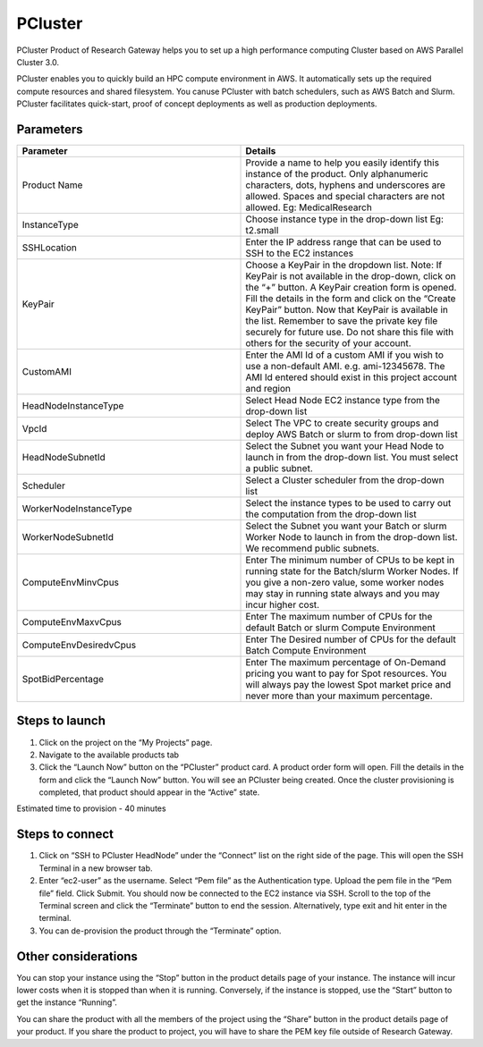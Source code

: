 PCluster
========

PCluster Product of Research Gateway helps you to set up a high performance computing Cluster based on AWS Parallel Cluster 3.0. 

PCluster enables you to quickly build an HPC compute environment in AWS. It automatically sets up the required compute resources and shared filesystem. You canuse PCluster with batch schedulers, such as AWS Batch and Slurm. PCluster facilitates quick-start, proof of concept deployments as well as production deployments.

Parameters
-----------

.. list-table:: 
   :widths: 50, 50
   :header-rows: 1

   * - Parameter
     - Details
   * - Product Name
     - Provide a name to help you easily identify this instance of the product. Only alphanumeric characters, dots, hyphens and underscores are allowed. Spaces and special characters are not allowed. Eg: MedicalResearch
   * - InstanceType
     - Choose instance type in the drop-down list Eg: t2.small
   * - SSHLocation
     - Enter the IP address range that can be used to SSH to the EC2 instances
   * - KeyPair
     - Choose a KeyPair in the dropdown list. Note: If KeyPair is not available in the drop-down, click on the “+” button. A KeyPair creation form is opened. Fill the details in the form and click on the “Create KeyPair” button. Now that KeyPair is available in the list. Remember to save the private key file securely for future use. Do not share this file with others for the security of your account.
   * - CustomAMI
     - Enter the AMI Id of a custom AMI if you wish to use a non-default AMI. e.g. ami-12345678. The AMI Id entered should exist in this project account and region
   * - HeadNodeInstanceType
     - Select Head Node EC2 instance type from the drop-down list
   * - VpcId
     - Select The VPC to create security groups and deploy AWS Batch or slurm to from drop-down list
   * - HeadNodeSubnetId
     - Select the Subnet you want your Head Node to launch in from the drop-down list. You must select a public subnet.
   * - Scheduler
     - Select a Cluster scheduler from the drop-down list 
   * - WorkerNodeInstanceType 
     - Select the instance types to be used to carry out the computation from the drop-down list
   * - WorkerNodeSubnetId
     - Select the Subnet you want your Batch or slurm Worker Node to launch in  from the drop-down list. We recommend public subnets.
   * - ComputeEnvMinvCpus
     - Enter The minimum number of CPUs to be kept in running state for the Batch/slurm Worker Nodes. If you give a non-zero value, some worker nodes may stay in running state always and you may incur higher cost.
   * - ComputeEnvMaxvCpus
     - Enter The maximum number of CPUs for the default Batch or slurm Compute Environment
   * - ComputeEnvDesiredvCpus
     - Enter The Desired number of CPUs for the default Batch Compute Environment
   * - SpotBidPercentage
     - Enter The maximum percentage of On-Demand pricing you want to pay for Spot resources. You will always pay the lowest Spot market price and never more than your maximum percentage.

.. image:: images/PCluster.png

Steps to launch
----------------

1. Click on the project on the “My Projects” page.
2. Navigate to the available products tab
3. Click the “Launch Now” button on the  “PCluster” product card. A product order form will open. Fill the details in the form and click the “Launch Now” button. You will see an PCluster being created. Once the cluster provisioning is completed, that product should appear in the “Active” state.

Estimated time to provision - 40 minutes

Steps to connect
----------------

1. Click on “SSH to PCluster HeadNode” under the “Connect” list on the right side of the page. This will open the SSH Terminal in a new browser tab.
2. Enter “ec2-user” as the username. Select “Pem file” as the Authentication type. Upload the pem file in the “Pem file” field. Click Submit. You should now be connected to the EC2 instance via SSH. Scroll to the top of the Terminal screen and click the “Terminate” button to end the session. Alternatively, type exit and hit enter in the terminal.
3. You can de-provision the product through the “Terminate” option.

Other considerations
---------------------

You can stop your instance using the “Stop” button in the product details page of your instance. The instance will incur lower costs when it is stopped than when it is running. Conversely, if the instance is stopped, use the “Start” button to get the instance “Running”.

You can share the product with all the members of the project using the “Share” button in the product details page of your product. If you share the product to project, you will have to share the PEM key file outside of Research Gateway.

